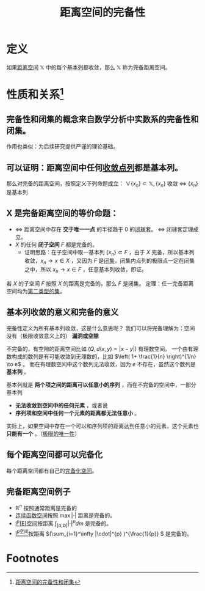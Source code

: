 #+title: 距离空间的完备性
#+roam_tags: 泛函分析
#+roam_alias: 完备距离空间

* 定义
如果[[file:20200930133725-距离空间.org][距离空间]] \(\mathbb{X}\) 中的每个[[file:20201007144711-基本列.org][基本列]]都收敛，那么 \(\mathbb{X}\) 称为完备距离空间。

* 性质和关系[fn:1]
** 完备性和闭集的概念来自数学分析中实数系的完备性和闭集。
作用也类似：为后续研究提供严谨的理论基础。

** 可以证明：距离空间中任何[[file:20201006213407-按距离收敛和极限.org][收敛点列]]都是基本列。
那么对完备的距离空间，按照定义下列命题成立：
\(\forall \{x_n\} \subset \mathbb{X}, \{x_n\}\) 收敛 \(\iff\) \(\{x_n\}\) 是基本列

** X 是完备距离空间的等价命题：
- \(\iff\) 距离空间中存在 *交于唯一一点* 的半径趋于 0 的[[file:20201021114102-闭球套.org][闭球套]]。 \(\iff\) 闭球套定理成立。
- \(X\) 的任何 *闭子空间* \(F\) 都是完备的。
  + 证明思路：在子空间中取一基本列 \(\{x_n\} \subset F\) ，由于 \(X\) 完备，所以基本列收敛，\(x_n \to x \in X\) ，又因为 \(F\) 是[[file:20201009222152-闭集.org][闭集]]，闭集内点列的极限点一定在闭集之中，所以 \(x_n \to x \in F\) ，任意基本列收敛，即证。
若 \(X\) 的子空间 \(F\) 按照 \(X\) 的距离是完备的，那么 \(F\) 是闭集。
定理：任一完备距离空间均为[[file:20201021131759-第一范畴集和第二范畴集.org][第二类型的集]]。
** 基本列收敛的意义和完备的意义
完备性定义为所有基本列收敛，这是什么意思呢？
我们可以将完备理解为：空间没有（极限收敛意义上的） *漏洞或空隙*

不完备的，有空隙的距离空间比如 \(\left(Q,d(x,y)=|x-y|\right)\) 有理数空间。
一个由有理数构成的数列是有可能收敛到无理数的，比如 \(\left( 1+ \frac{1}{n} \right)^{1/n} \to e\) 。
而在有理数空间中这个数列无法收敛，因为 \(e\) 不存在，虽然这个数列是 *基本列* 。

基本列就是 *两个项之间的距离可以任意小的序列* ，而在不完备的空间中，一部分基本列
- *无法收敛到空间中的任何元素* ，或者说
- *序列项和空间中任何一个元素的距离都无法任意小* 。

实际上，如果空间中存在一个可以和序列项的距离达到任意小的元素，这个元素也 *只能有一个* 。（[[file:20201125152908-收敛序列的极限唯一性证明.org][极限的唯一性]]）
** 每个距离空间都可以完备化
每个距离空间都有自己的[[file:20201204111453-完备化空间.org][完备化空间]]。

** 完备距离空间例子
- \(\mathbb{R} ^n\) 按照通常距离是完备的
- [[file:20201004142655-连续函数空间.org][连续函数空间]]按照 \(\max|\cdot|\) 距离是完备的。
- [[file:20201007105119-l_p_e_空间.org][l^p(E)空间]]按距离 \(\int_{[a,b]}|\cdot|^p dm\) 是完备的。
- [[file:20201007115530-l_p空间.org][l^p空间]]按距离 \((\sum_{i=1}^\infty |\cdot|^{p} )^{\frac{1}{p}} \) 是完备的。

* Footnotes

[fn:1] [[file:~/org_notebooks/journal/20201204::*距离空间的完备性和闭集][距离空间的完备性和闭集]]
